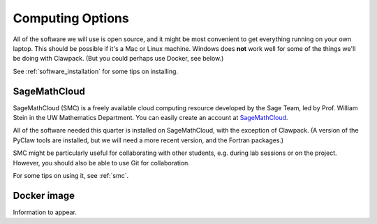 
.. _computing_options:

================================
Computing Options 
================================

All of the software we will use is open source, and it might be most
convenient to get everything running on your own laptop.  This should be
possible if it's a Mac or Linux machine.  Windows does **not** work well for
some of the things we'll be doing with Clawpack. 
(But you could perhaps use Docker, see below.)

See :ref:`software_installation` for some tips on installing.


.. _options_smc:

SageMathCloud
--------------

SageMathCloud (SMC) is a freely
available cloud computing resource developed by the Sage Team, led by
Prof. William Stein in the UW Mathematics Department.  You can easily create
an account at `SageMathCloud <https://cloud.sagemath.com/>`_.

All of the software needed this quarter is installed on SageMathCloud, with
the exception of Clawpack.  (A version of the PyClaw tools are installed,
but we will need a more recent version, and the Fortran packages.)

SMC might be particularly useful for collaborating with other students, e.g.
during lab sessions or on the project.  However, you should also be able to
use Git for collaboration.

For some tips on using it, see :ref:`smc`.


.. _options_docker:

Docker image
---------------

Information to appear.

